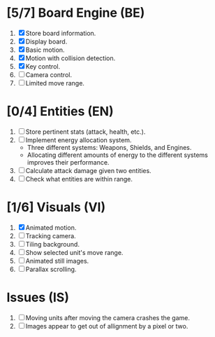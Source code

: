 * [5/7] Board Engine (BE)
1. [X] Store board information.
2. [X] Display board.
3. [X] Basic motion.
4. [X] Motion with collision detection.
5. [X] Key control.
6. [ ] Camera control.
7. [ ] Limited move range.
* [0/4] Entities (EN)
1. [ ] Store pertinent stats (attack, health, etc.).
2. [ ] Implement energy allocation system.
   - Three different systems: Weapons, Shields, and Engines.
   - Allocating different amounts of energy to the different systems improves
     their performance.
3. [ ] Calculate attack damage given two entities.
4. [ ] Check what entities are within range.
* [1/6] Visuals (VI)
1. [X] Animated motion.
2. [ ] Tracking camera.
3. [ ] Tiling background.
4. [ ] Show selected unit's move range.
5. [ ] Animated still images.
6. [ ] Parallax scrolling.
* Issues (IS)
1. [ ] Moving units after moving the camera crashes the game.
2. [ ] Images appear to get out of allignment by a pixel or two.

